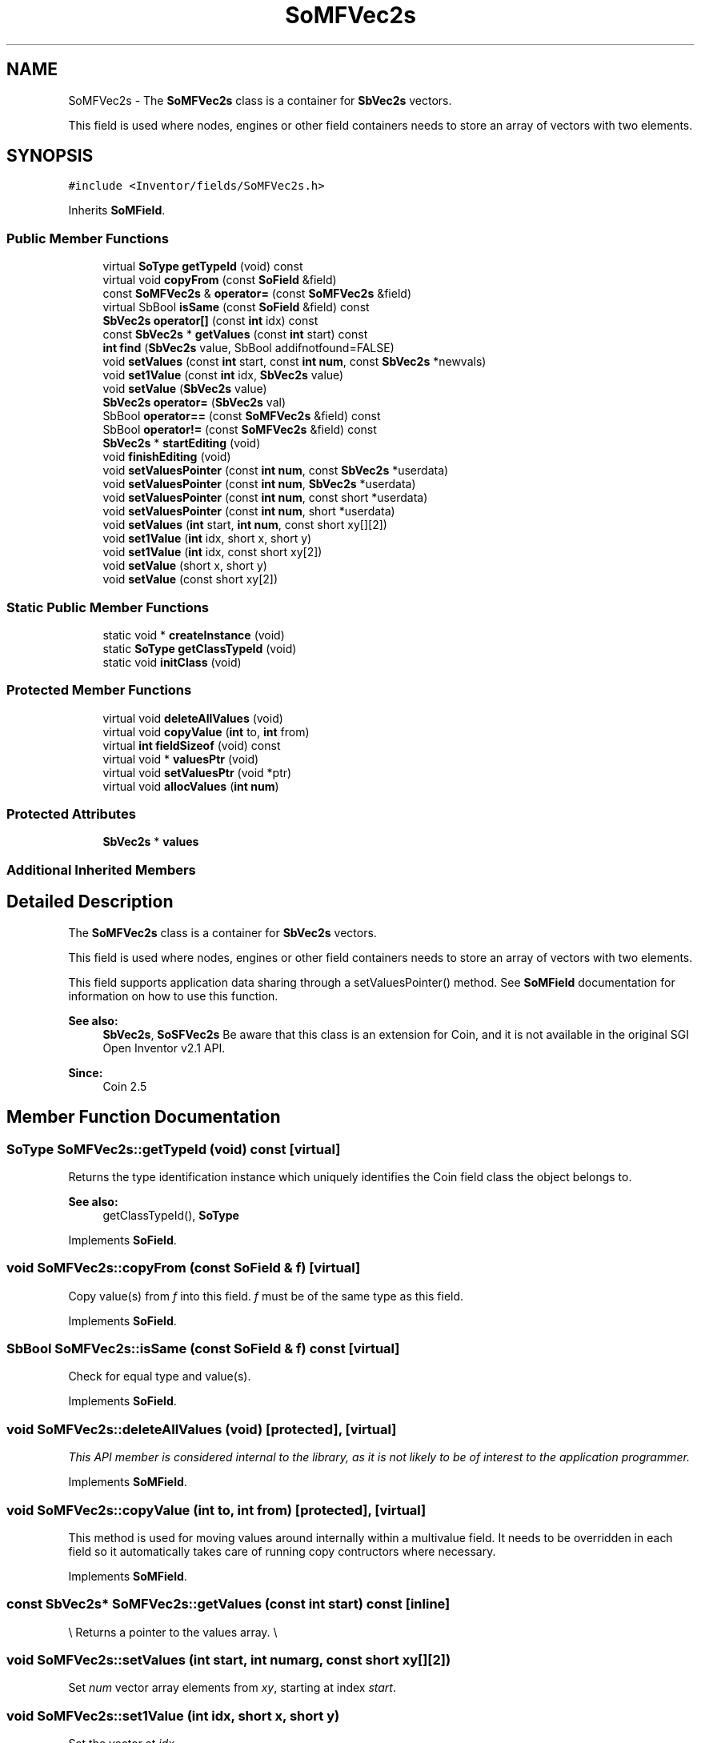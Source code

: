 .TH "SoMFVec2s" 3 "Sun May 28 2017" "Version 4.0.0a" "Coin" \" -*- nroff -*-
.ad l
.nh
.SH NAME
SoMFVec2s \- The \fBSoMFVec2s\fP class is a container for \fBSbVec2s\fP vectors\&.
.PP
This field is used where nodes, engines or other field containers needs to store an array of vectors with two elements\&.  

.SH SYNOPSIS
.br
.PP
.PP
\fC#include <Inventor/fields/SoMFVec2s\&.h>\fP
.PP
Inherits \fBSoMField\fP\&.
.SS "Public Member Functions"

.in +1c
.ti -1c
.RI "virtual \fBSoType\fP \fBgetTypeId\fP (void) const"
.br
.ti -1c
.RI "virtual void \fBcopyFrom\fP (const \fBSoField\fP &field)"
.br
.ti -1c
.RI "const \fBSoMFVec2s\fP & \fBoperator=\fP (const \fBSoMFVec2s\fP &field)"
.br
.ti -1c
.RI "virtual SbBool \fBisSame\fP (const \fBSoField\fP &field) const"
.br
.ti -1c
.RI "\fBSbVec2s\fP \fBoperator[]\fP (const \fBint\fP idx) const"
.br
.ti -1c
.RI "const \fBSbVec2s\fP * \fBgetValues\fP (const \fBint\fP start) const"
.br
.ti -1c
.RI "\fBint\fP \fBfind\fP (\fBSbVec2s\fP value, SbBool addifnotfound=FALSE)"
.br
.ti -1c
.RI "void \fBsetValues\fP (const \fBint\fP start, const \fBint\fP \fBnum\fP, const \fBSbVec2s\fP *newvals)"
.br
.ti -1c
.RI "void \fBset1Value\fP (const \fBint\fP idx, \fBSbVec2s\fP value)"
.br
.ti -1c
.RI "void \fBsetValue\fP (\fBSbVec2s\fP value)"
.br
.ti -1c
.RI "\fBSbVec2s\fP \fBoperator=\fP (\fBSbVec2s\fP val)"
.br
.ti -1c
.RI "SbBool \fBoperator==\fP (const \fBSoMFVec2s\fP &field) const"
.br
.ti -1c
.RI "SbBool \fBoperator!=\fP (const \fBSoMFVec2s\fP &field) const"
.br
.ti -1c
.RI "\fBSbVec2s\fP * \fBstartEditing\fP (void)"
.br
.ti -1c
.RI "void \fBfinishEditing\fP (void)"
.br
.ti -1c
.RI "void \fBsetValuesPointer\fP (const \fBint\fP \fBnum\fP, const \fBSbVec2s\fP *userdata)"
.br
.ti -1c
.RI "void \fBsetValuesPointer\fP (const \fBint\fP \fBnum\fP, \fBSbVec2s\fP *userdata)"
.br
.ti -1c
.RI "void \fBsetValuesPointer\fP (const \fBint\fP \fBnum\fP, const short *userdata)"
.br
.ti -1c
.RI "void \fBsetValuesPointer\fP (const \fBint\fP \fBnum\fP, short *userdata)"
.br
.ti -1c
.RI "void \fBsetValues\fP (\fBint\fP start, \fBint\fP \fBnum\fP, const short xy[][2])"
.br
.ti -1c
.RI "void \fBset1Value\fP (\fBint\fP idx, short x, short y)"
.br
.ti -1c
.RI "void \fBset1Value\fP (\fBint\fP idx, const short xy[2])"
.br
.ti -1c
.RI "void \fBsetValue\fP (short x, short y)"
.br
.ti -1c
.RI "void \fBsetValue\fP (const short xy[2])"
.br
.in -1c
.SS "Static Public Member Functions"

.in +1c
.ti -1c
.RI "static void * \fBcreateInstance\fP (void)"
.br
.ti -1c
.RI "static \fBSoType\fP \fBgetClassTypeId\fP (void)"
.br
.ti -1c
.RI "static void \fBinitClass\fP (void)"
.br
.in -1c
.SS "Protected Member Functions"

.in +1c
.ti -1c
.RI "virtual void \fBdeleteAllValues\fP (void)"
.br
.ti -1c
.RI "virtual void \fBcopyValue\fP (\fBint\fP to, \fBint\fP from)"
.br
.ti -1c
.RI "virtual \fBint\fP \fBfieldSizeof\fP (void) const"
.br
.ti -1c
.RI "virtual void * \fBvaluesPtr\fP (void)"
.br
.ti -1c
.RI "virtual void \fBsetValuesPtr\fP (void *ptr)"
.br
.ti -1c
.RI "virtual void \fBallocValues\fP (\fBint\fP \fBnum\fP)"
.br
.in -1c
.SS "Protected Attributes"

.in +1c
.ti -1c
.RI "\fBSbVec2s\fP * \fBvalues\fP"
.br
.in -1c
.SS "Additional Inherited Members"
.SH "Detailed Description"
.PP 
The \fBSoMFVec2s\fP class is a container for \fBSbVec2s\fP vectors\&.
.PP
This field is used where nodes, engines or other field containers needs to store an array of vectors with two elements\&. 

This field supports application data sharing through a setValuesPointer() method\&. See \fBSoMField\fP documentation for information on how to use this function\&.
.PP
\fBSee also:\fP
.RS 4
\fBSbVec2s\fP, \fBSoSFVec2s\fP Be aware that this class is an extension for Coin, and it is not available in the original SGI Open Inventor v2\&.1 API\&. 
.RE
.PP
\fBSince:\fP
.RS 4
Coin 2\&.5 
.RE
.PP

.SH "Member Function Documentation"
.PP 
.SS "\fBSoType\fP SoMFVec2s::getTypeId (void) const\fC [virtual]\fP"
Returns the type identification instance which uniquely identifies the Coin field class the object belongs to\&.
.PP
\fBSee also:\fP
.RS 4
getClassTypeId(), \fBSoType\fP 
.RE
.PP

.PP
Implements \fBSoField\fP\&.
.SS "void SoMFVec2s::copyFrom (const \fBSoField\fP & f)\fC [virtual]\fP"
Copy value(s) from \fIf\fP into this field\&. \fIf\fP must be of the same type as this field\&. 
.PP
Implements \fBSoField\fP\&.
.SS "SbBool SoMFVec2s::isSame (const \fBSoField\fP & f) const\fC [virtual]\fP"
Check for equal type and value(s)\&. 
.PP
Implements \fBSoField\fP\&.
.SS "void SoMFVec2s::deleteAllValues (void)\fC [protected]\fP, \fC [virtual]\fP"
\fIThis API member is considered internal to the library, as it is not likely to be of interest to the application programmer\&.\fP 
.PP
Implements \fBSoMField\fP\&.
.SS "void SoMFVec2s::copyValue (\fBint\fP to, \fBint\fP from)\fC [protected]\fP, \fC [virtual]\fP"
This method is used for moving values around internally within a multivalue field\&. It needs to be overridden in each field so it automatically takes care of running copy contructors where necessary\&. 
.PP
Implements \fBSoMField\fP\&.
.SS "const \fBSbVec2s\fP* SoMFVec2s::getValues (const \fBint\fP start) const\fC [inline]\fP"
\\ Returns a pointer to the values array\&. \\ 
.SS "void SoMFVec2s::setValues (\fBint\fP start, \fBint\fP numarg, const short xy[][2])"
Set \fInum\fP vector array elements from \fIxy\fP, starting at index \fIstart\fP\&. 
.SS "void SoMFVec2s::set1Value (\fBint\fP idx, short x, short y)"
Set the vector at \fIidx\fP\&. 
.SS "void SoMFVec2s::set1Value (\fBint\fP idx, const short xy[2])"
Set the vector at \fIidx\fP\&. 
.SS "void SoMFVec2s::setValue (short x, short y)"
Set this field to contain a single vector with the given element values\&. 
.SS "void SoMFVec2s::setValue (const short xy[2])"
Set this field to contain a single vector with the given element values\&. 

.SH "Author"
.PP 
Generated automatically by Doxygen for Coin from the source code\&.
